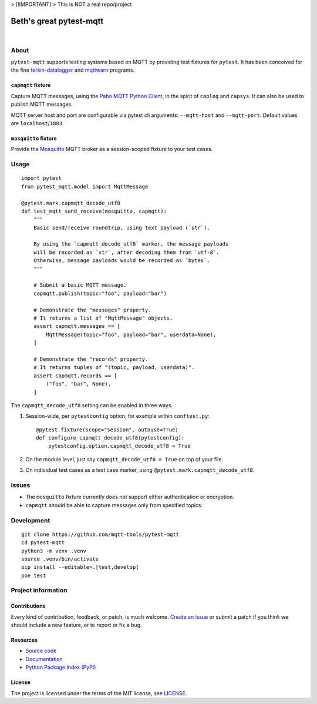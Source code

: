 

> [!IMPORTANT]
>  This is NOT a real repo/project




###########
Beth's great pytest-mqtt
###########

|

.. start-badges

|ci-tests| |ci-coverage| |license| |pypi-downloads|
|python-versions| |status| |pypi-version|

.. |ci-tests| image:: https://github.com/mqtt-tools/pytest-mqtt/actions/workflows/tests.yml/badge.svg
    :target: https://github.com/mqtt-tools/pytest-mqtt/actions/workflows/tests.yml
    :alt: CI outcome

.. |ci-coverage| image:: https://codecov.io/gh/mqtt-tools/pytest-mqtt/branch/main/graph/badge.svg
    :target: https://codecov.io/gh/mqtt-tools/pytest-mqtt
    :alt: Test suite code coverage

.. |pypi-downloads| image:: https://pepy.tech/badge/pytest-mqtt/month
    :target: https://pepy.tech/project/pytest-mqtt
    :alt: PyPI downloads per month

.. |pypi-version| image:: https://img.shields.io/pypi/v/pytest-mqtt.svg
    :target: https://pypi.org/project/pytest-mqtt/
    :alt: Package version on PyPI

.. |status| image:: https://img.shields.io/pypi/status/pytest-mqtt.svg
    :target: https://pypi.org/project/pytest-mqtt/
    :alt: Project status (alpha, beta, stable)

.. |python-versions| image:: https://img.shields.io/pypi/pyversions/pytest-mqtt.svg
    :target: https://pypi.org/project/pytest-mqtt/
    :alt: Supported Python versions

.. |license| image:: https://img.shields.io/pypi/l/pytest-mqtt.svg
    :target: https://github.com/mqtt-tools/pytest-mqtt/blob/main/LICENSE
    :alt: Project license

.. end-badges


*****
About
*****

``pytest-mqtt`` supports testing systems based on MQTT by providing test
fixtures for ``pytest``. It has been conceived for the fine
`terkin-datalogger`_ and `mqttwarn`_ programs.

``capmqtt`` fixture
===================

Capture MQTT messages, using the `Paho MQTT Python Client`_, in the spirit of
``caplog`` and ``capsys``. It can also be used to publish MQTT messages.

MQTT server host and port are configurable via pytest cli arguments:
``--mqtt-host`` and ``--mqtt-port``. Default values are ``localhost``/``1883``.

``mosquitto`` fixture
=====================

Provide the `Mosquitto`_ MQTT broker as a session-scoped fixture to your test
cases.


*****
Usage
*****

::

    import pytest
    from pytest_mqtt.model import MqttMessage

    @pytest.mark.capmqtt_decode_utf8
    def test_mqtt_send_receive(mosquitto, capmqtt):
        """
        Basic send/receive roundtrip, using text payload (`str`).

        By using the `capmqtt_decode_utf8` marker, the message payloads
        will be recorded as `str`, after decoding them from `utf-8`.
        Otherwise, message payloads would be recorded as `bytes`.
        """

        # Submit a basic MQTT message.
        capmqtt.publish(topic="foo", payload="bar")

        # Demonstrate the "messages" property.
        # It returns a list of "MqttMessage" objects.
        assert capmqtt.messages == [
            MqttMessage(topic="foo", payload="bar", userdata=None),
        ]

        # Demonstrate the "records" property.
        # It returns tuples of "(topic, payload, userdata)".
        assert capmqtt.records == [
            ("foo", "bar", None),
        ]


The ``capmqtt_decode_utf8`` setting can be enabled in three ways.


1. Session-wide, per ``pytestconfig`` option, for example within ``conftest.py``::

      @pytest.fixture(scope="session", autouse=True)
      def configure_capmqtt_decode_utf8(pytestconfig):
          pytestconfig.option.capmqtt_decode_utf8 = True

2. On the module level, just say ``capmqtt_decode_utf8 = True`` on top of your file.
3. On individual test cases as a test case marker, using ``@pytest.mark.capmqtt_decode_utf8``.


******
Issues
******

- The ``mosquitto`` fixture currently does not support either authentication or
  encryption.

- ``capmqtt`` should be able to capture messages only from specified topics.


***********
Development
***********

::

    git clone https://github.com/mqtt-tools/pytest-mqtt
    cd pytest-mqtt
    python3 -m venv .venv
    source .venv/bin/activate
    pip install --editable=.[test,develop]
    poe test


*******************
Project information
*******************

Contributions
=============

Every kind of contribution, feedback, or patch, is much welcome. `Create an
issue`_ or submit a patch if you think we should include a new feature, or to
report or fix a bug.

Resources
=========

- `Source code <https://github.com/mqtt-tools/pytest-mqtt>`_
- `Documentation <https://github.com/mqtt-tools/pytest-mqtt>`_
- `Python Package Index (PyPI) <https://pypi.org/project/pytest-mqtt/>`_

License
=======

The project is licensed under the terms of the MIT license, see `LICENSE`_.


.. _Create an issue: https://github.com/mqtt-tools/pytest-mqtt/issues/new
.. _LICENSE: https://github.com/mqtt-tools/pytest-mqtt/blob/main/LICENSE
.. _Mosquitto: https://github.com/eclipse/mosquitto
.. _mqttwarn: https://github.com/jpmens/mqttwarn/
.. _Paho MQTT Python Client: https://github.com/eclipse/paho.mqtt.python
.. _terkin-datalogger: https://github.com/hiveeyes/terkin-datalogger/
